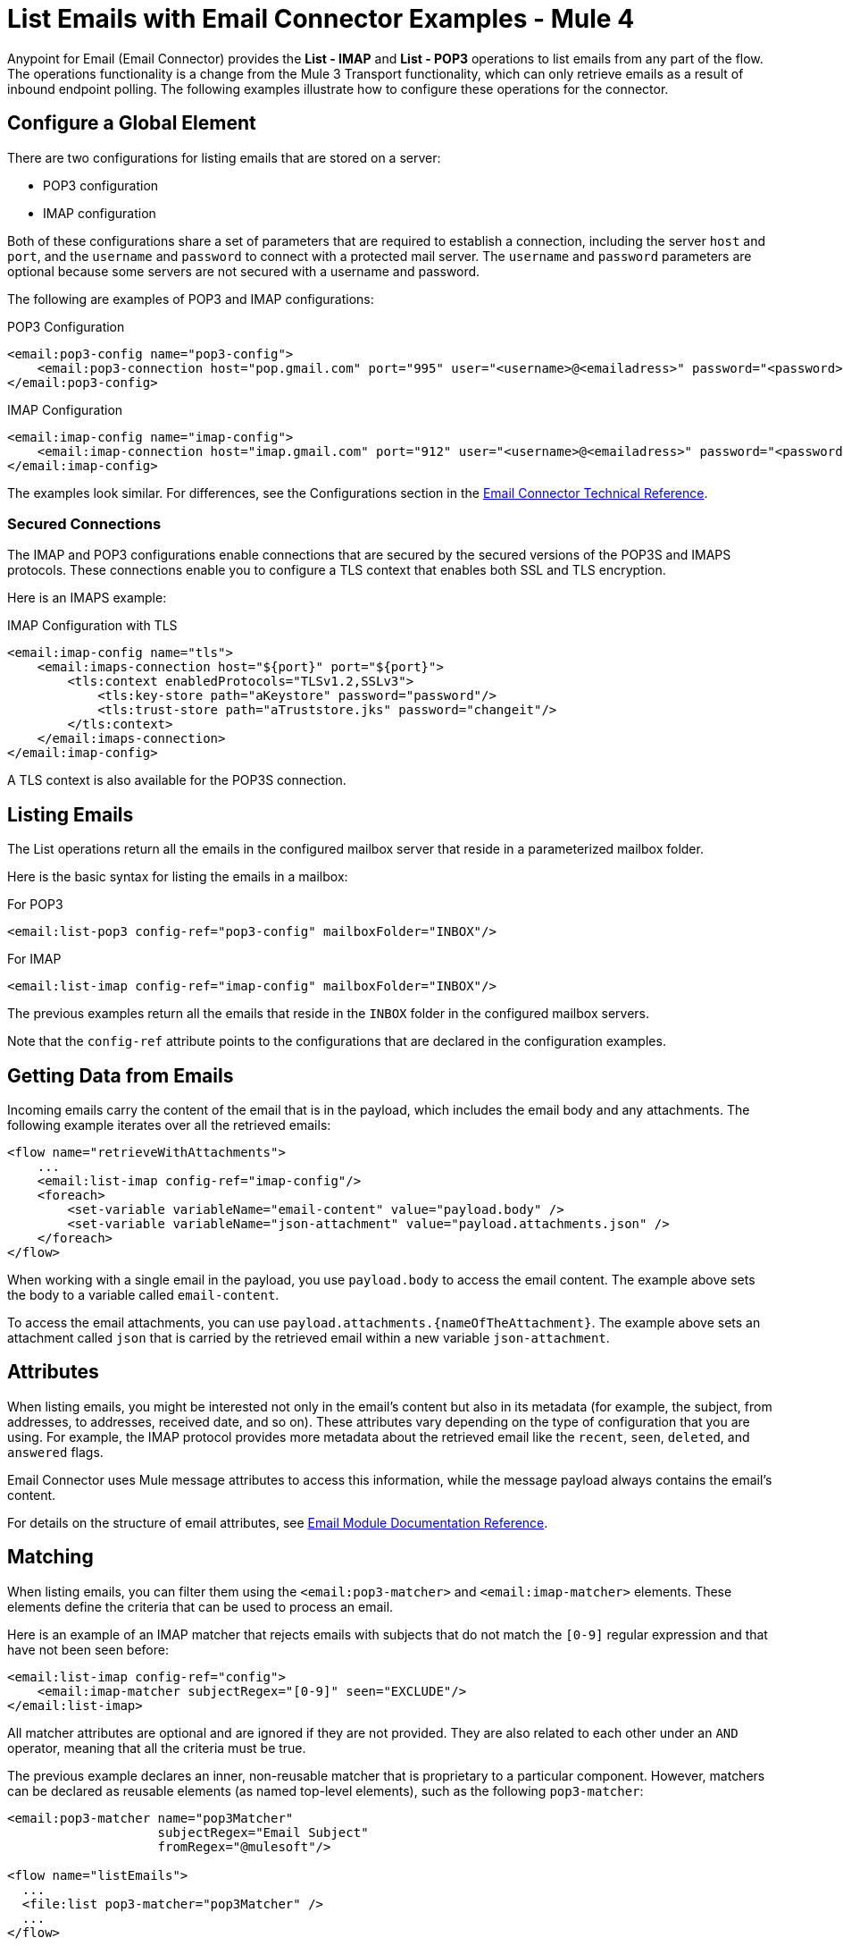 = List Emails with Email Connector Examples - Mule 4
:page-aliases: connectors::email/email-list.adoc

Anypoint for Email (Email Connector) provides the *List - IMAP* and *List - POP3* operations to list emails from any part of the flow. The operations functionality is a change from the Mule 3 Transport functionality, which can only retrieve emails as a result of inbound endpoint polling. The following examples illustrate how to configure these operations for the connector.

== Configure a Global Element

There are two configurations for listing emails that are stored on a server:

* POP3 configuration
* IMAP configuration

Both of these configurations share a set of parameters that are required to establish a connection, including the server `host` and `port`, and the `username` and `password` to connect with a protected mail server. The `username` and `password` parameters are optional because some servers are not secured with a username and password.

The following are examples of POP3 and IMAP configurations:

.POP3 Configuration
[source,xml,linenums]
----
<email:pop3-config name="pop3-config">
    <email:pop3-connection host="pop.gmail.com" port="995" user="<username>@<emailadress>" password="<password>"/>
</email:pop3-config>
----

.IMAP Configuration
[source,xml,linenums]
----
<email:imap-config name="imap-config">
    <email:imap-connection host="imap.gmail.com" port="912" user="<username>@<emailadress>" password="<password>"/>
</email:imap-config>
----

The examples look similar. For differences, see the Configurations section in
the xref:email-documentation.adoc[Email Connector Technical Reference].

=== Secured Connections

The IMAP and POP3 configurations enable connections that are secured by the secured versions of the POP3S and IMAPS protocols. These connections enable you to configure a TLS context that enables both SSL and TLS encryption.


Here is an IMAPS example:

.IMAP Configuration with TLS
[source,xml,linenums]
----
<email:imap-config name="tls">
    <email:imaps-connection host="${port}" port="${port}">
        <tls:context enabledProtocols="TLSv1.2,SSLv3">
            <tls:key-store path="aKeystore" password="password"/>
            <tls:trust-store path="aTruststore.jks" password="changeit"/>
        </tls:context>
    </email:imaps-connection>
</email:imap-config>
----

A TLS context is also available for the POP3S connection.

== Listing Emails

The List operations return all the emails in the configured mailbox server that reside in a parameterized mailbox folder.

Here is the basic syntax for listing the emails in a mailbox:

.For POP3
[source,xml,linenums]
----
<email:list-pop3 config-ref="pop3-config" mailboxFolder="INBOX"/>
----

.For IMAP
[source,xml,linenums]
----
<email:list-imap config-ref="imap-config" mailboxFolder="INBOX"/>
----

The previous examples return all the emails that reside in the `INBOX` folder in the configured mailbox servers.

Note that the `config-ref` attribute points to the configurations that are declared in the configuration examples.

== Getting Data from Emails

Incoming emails carry the content of the email that is in the payload, which includes the email body and any attachments. The following example iterates over all the retrieved emails:

[source,xml,linenums]
----
<flow name="retrieveWithAttachments">
    ...
    <email:list-imap config-ref="imap-config"/>
    <foreach>
        <set-variable variableName="email-content" value="payload.body" />
        <set-variable variableName="json-attachment" value="payload.attachments.json" />
    </foreach>
</flow>
----

When working with a single email in the payload, you use `payload.body` to access the
email content. The example above sets the body to a variable called `email-content`.

To access the email attachments, you can use `payload.attachments.{nameOfTheAttachment}`. The example above sets an attachment called `json` that is carried by the retrieved email within a new variable `json-attachment`.

== Attributes

When listing emails, you might be interested not only in the email's content but also in its metadata (for example, the subject, from addresses, to addresses, received date, and so on). These attributes vary depending on the type of configuration that you are using. For example, the IMAP protocol provides more metadata about the retrieved email like the `recent`, `seen`, `deleted`, and `answered` flags.

Email Connector uses Mule message attributes to access this information, while the message payload always contains the email's content.

For details on the structure of email attributes, see  xref:email-documentation.adoc[Email Module Documentation Reference].

== Matching

When listing emails, you can filter them using the `<email:pop3-matcher>` and `<email:imap-matcher>` elements. These elements define the criteria that can be used to process an email.

Here is an example of an IMAP matcher that rejects emails with subjects that do not match the `[0-9]` regular expression and that have not been seen before:

[source,xml,linenums]
----
<email:list-imap config-ref="config">
    <email:imap-matcher subjectRegex="[0-9]" seen="EXCLUDE"/>
</email:list-imap>
----

All matcher attributes are optional and are ignored if they are not provided. They are also related to each other under an `AND` operator, meaning that all the criteria must be true.

The previous example declares an inner, non-reusable matcher that is proprietary to a particular component. However, matchers can be declared as reusable elements (as named top-level elements), such as the following `pop3-matcher`:

[source,xml,linenums]
----
<email:pop3-matcher name="pop3Matcher"
                    subjectRegex="Email Subject"
                    fromRegex="@mulesoft"/>

<flow name="listEmails">
  ...
  <file:list pop3-matcher="pop3Matcher" />
  ...
</flow>
----

=== IMAP Matcher Versus POP3 Matcher

The IMAP protocol provides metadata about the email that allows more precise filtering than POP3.

The POP3 matcher contains these parameters:

[source,xml,linenums]
----
<email:pop3-matcher
  receivedSince="2015-06-03T13:21:58+00:00"
  receivedUntil="2015-07-03T13:21:58+00:00"
  sentSince="2015-05-03T13:21:58+00:00"
  sentUntil="2015-06-03T13:21:58+00:00"
  subjectRegex="BETA:"
  fromRegex="@mulesoft"/>
----

The IMAP matcher looks like this:

[source,xml,linenums]
----
<email:imap-matcher
  receivedSince="2015-06-03T13:21:58+00:00"
  receivedUntil="2015-07-03T13:21:58+00:00"
  sentSince="2015-05-03T13:21:58+00:00"
  sentUntil="2015-06-03T13:21:58+00:00"
  subjectRegex="BETA:"
  fromRegex="@mulesoft"
  recent="EXCLUDE|INCLUDE|REQUIRE"
  seen="EXCLUDE|INCLUDE|REQUIRE"
  deleted="EXCLUDE|INCLUDE|REQUIRE"
  answered="EXCLUDE|INCLUDE|REQUIRE"/>
----

Notice that the IMAP matcher includes the `recent`, `seen`, `deleted`, and `answered` parameters.

The `recent`, `seen`, `deleted` and `answered` parameters will default to INCLUDE. You can combine them however you prefer, however you must always consider that if one of the flags is set as INCLUDE, then the emails marked with that flag will always be included, regardless of the values assigned to the rest of the flags.

For example, if you have the following matcher for your listener:

[source, xml, linenums]
----
<flow name="imapListEmailsExcludeAnswered">
    ...
    <email:list-imap config-ref="gmail">
        <email:imap-matcher answered="EXCLUDE"/>
    </email:list-imap>
    ...
</flow>
----

Then the values for each flag will be: answered="EXCLUDE", deleted="INCLUDE", seen="INCLUDE" and recent="INCLUDE". Meaning that all emails marked as recent, seen or deleted will be included in the result, regardless of whether they are marked as answered or not.

== Naming Strategy for Attachments

Email Connector provides a parameter for the List and On New Email operations that enables you to specify a strategy for naming attachments. This parameter is set at the configuration level, but can be overridden at the operation
level.

See xref:email-trigger.adoc[Naming Strategy For Attachments] for more information and examples.

== See Also

* xref:connectors::introduction/introduction-to-anypoint-connectors.adoc[Introduction to Anypoint Connectors]
* https://help.mulesoft.com[MuleSoft Help Center]
